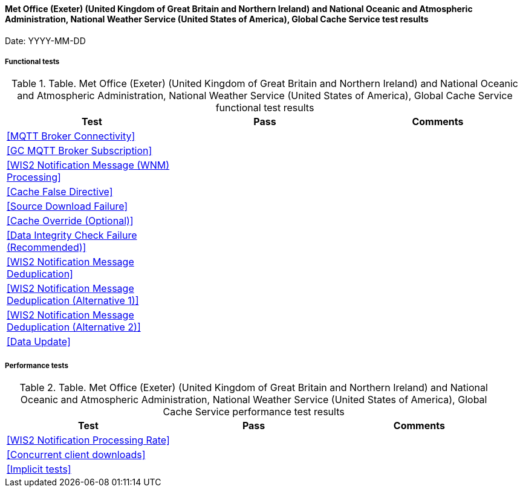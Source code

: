[[data-metoffice-noaa-global-cache-results]]

==== Met Office (Exeter) (United Kingdom of Great Britain and Northern Ireland) and National Oceanic and Atmospheric Administration, National Weather Service (United States of America), Global Cache Service test results

Date: YYYY-MM-DD

===== Functional tests

.Table. Met Office (Exeter) (United Kingdom of Great Britain and Northern Ireland) and National Oceanic and Atmospheric Administration, National Weather Service (United States of America), Global Cache Service functional test results
|===
|Test|Pass|Comments

|<<MQTT Broker Connectivity>>
|
|

|<<GC MQTT Broker Subscription>>
|
|

|<<WIS2 Notification Message (WNM) Processing>>
|
|

|<<Cache False Directive>>
|
|

|<<Source Download Failure>>
|
|

|<<Cache Override (Optional)>>
|
|

|<<Data Integrity Check Failure (Recommended)>>
|
|

|<<WIS2 Notification Message Deduplication>>
|
|

|<<WIS2 Notification Message Deduplication (Alternative 1)>>
|
|

|<<WIS2 Notification Message Deduplication (Alternative 2)>>
|
|

|<<Data Update>>
|
|

|===

===== Performance tests

.Table. Met Office (Exeter) (United Kingdom of Great Britain and Northern Ireland) and National Oceanic and Atmospheric Administration, National Weather Service (United States of America), Global Cache Service performance test results
|===
|Test|Pass|Comments

|<<WIS2 Notification Processing Rate>>
|
|

|<<Concurrent client downloads>>
|
|

|<<Implicit tests>>
|
|

|===
